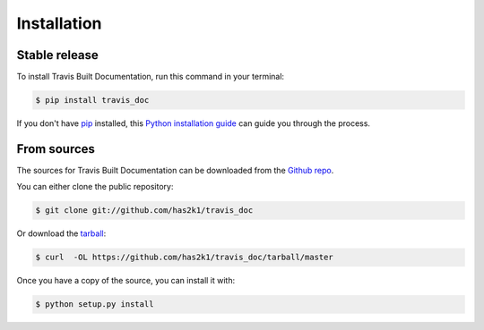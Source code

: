 .. highlight:: shell

.. _installation:

============
Installation
============


Stable release
--------------

To install Travis Built Documentation, run this command in your terminal:

.. code-block:: console

    $ pip install travis_doc

If you don't have `pip`_ installed, this `Python installation guide`_ can guide
you through the process.

.. _pip: https://pip.pypa.io
.. _Python installation guide: http://docs.python-guide.org/en/latest/starting/installation/


From sources
------------

The sources for Travis Built Documentation can be downloaded from the `Github repo`_.

You can either clone the public repository:

.. code-block:: console

    $ git clone git://github.com/has2k1/travis_doc

Or download the `tarball`_:

.. code-block:: console

    $ curl  -OL https://github.com/has2k1/travis_doc/tarball/master

Once you have a copy of the source, you can install it with:

.. code-block:: console

    $ python setup.py install


.. _Github repo: https://github.com/has2k1/travis_doc
.. _tarball: https://github.com/has2k1/travis_doc/tarball/master
